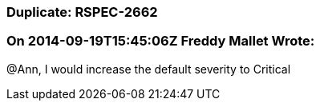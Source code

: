 === Duplicate: RSPEC-2662

=== On 2014-09-19T15:45:06Z Freddy Mallet Wrote:
@Ann, I would increase the default severity to Critical

